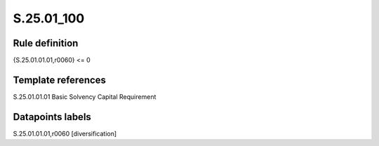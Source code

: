 ===========
S.25.01_100
===========

Rule definition
---------------

{S.25.01.01.01,r0060} <= 0 


Template references
-------------------

S.25.01.01.01 Basic Solvency Capital Requirement


Datapoints labels
-----------------

S.25.01.01.01,r0060 [diversification]



